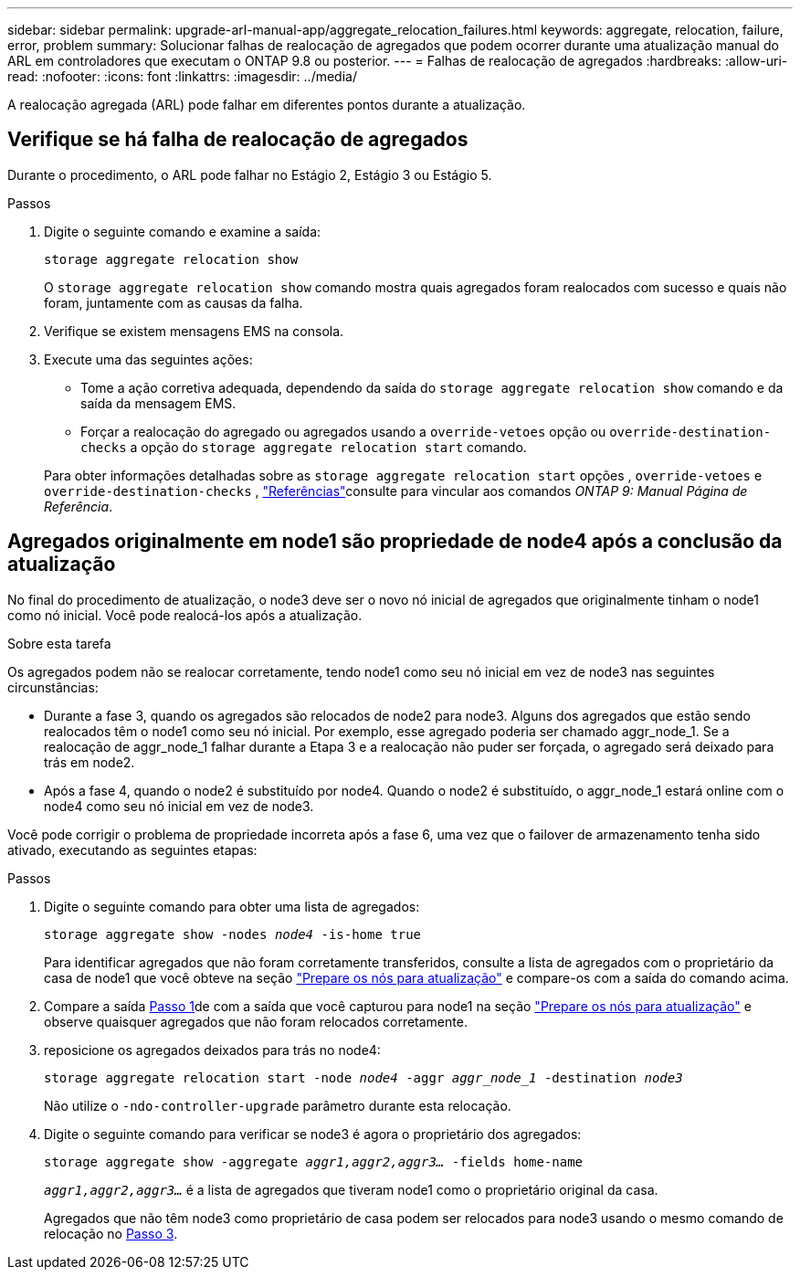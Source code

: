 ---
sidebar: sidebar 
permalink: upgrade-arl-manual-app/aggregate_relocation_failures.html 
keywords: aggregate, relocation, failure, error, problem 
summary: Solucionar falhas de realocação de agregados que podem ocorrer durante uma atualização manual do ARL em controladores que executam o ONTAP 9.8 ou posterior. 
---
= Falhas de realocação de agregados
:hardbreaks:
:allow-uri-read: 
:nofooter: 
:icons: font
:linkattrs: 
:imagesdir: ../media/


[role="lead"]
A realocação agregada (ARL) pode falhar em diferentes pontos durante a atualização.



== Verifique se há falha de realocação de agregados

Durante o procedimento, o ARL pode falhar no Estágio 2, Estágio 3 ou Estágio 5.

.Passos
. Digite o seguinte comando e examine a saída:
+
`storage aggregate relocation show`

+
O `storage aggregate relocation show` comando mostra quais agregados foram realocados com sucesso e quais não foram, juntamente com as causas da falha.

. Verifique se existem mensagens EMS na consola.
. Execute uma das seguintes ações:
+
** Tome a ação corretiva adequada, dependendo da saída do `storage aggregate relocation show` comando e da saída da mensagem EMS.
** Forçar a realocação do agregado ou agregados usando a `override-vetoes` opção ou `override-destination-checks` a opção do `storage aggregate relocation start` comando.


+
Para obter informações detalhadas sobre as `storage aggregate relocation start` opções , `override-vetoes` e `override-destination-checks` , link:other_references.html["Referências"]consulte para vincular aos comandos _ONTAP 9: Manual Página de Referência_.





== Agregados originalmente em node1 são propriedade de node4 após a conclusão da atualização

No final do procedimento de atualização, o node3 deve ser o novo nó inicial de agregados que originalmente tinham o node1 como nó inicial. Você pode realocá-los após a atualização.

.Sobre esta tarefa
Os agregados podem não se realocar corretamente, tendo node1 como seu nó inicial em vez de node3 nas seguintes circunstâncias:

* Durante a fase 3, quando os agregados são relocados de node2 para node3. Alguns dos agregados que estão sendo realocados têm o node1 como seu nó inicial. Por exemplo, esse agregado poderia ser chamado aggr_node_1. Se a realocação de aggr_node_1 falhar durante a Etapa 3 e a realocação não puder ser forçada, o agregado será deixado para trás em node2.
* Após a fase 4, quando o node2 é substituído por node4. Quando o node2 é substituído, o aggr_node_1 estará online com o node4 como seu nó inicial em vez de node3.


Você pode corrigir o problema de propriedade incorreta após a fase 6, uma vez que o failover de armazenamento tenha sido ativado, executando as seguintes etapas:

.Passos
. [[man_aggr_fail_step1]]Digite o seguinte comando para obter uma lista de agregados:
+
`storage aggregate show -nodes _node4_ -is-home true`

+
Para identificar agregados que não foram corretamente transferidos, consulte a lista de agregados com o proprietário da casa de node1 que você obteve na seção link:prepare_nodes_for_upgrade.html["Prepare os nós para atualização"] e compare-os com a saída do comando acima.

. [[step2]]Compare a saída <<man_aggr_fail_step1,Passo 1>>de com a saída que você capturou para node1 na seção link:prepare_nodes_for_upgrade.html["Prepare os nós para atualização"] e observe quaisquer agregados que não foram relocados corretamente.
. [[man_aggr_fail_Step3]]reposicione os agregados deixados para trás no node4:
+
`storage aggregate relocation start -node _node4_ -aggr _aggr_node_1_ -destination _node3_`

+
Não utilize o `-ndo-controller-upgrade` parâmetro durante esta relocação.

. Digite o seguinte comando para verificar se node3 é agora o proprietário dos agregados:
+
`storage aggregate show -aggregate _aggr1,aggr2,aggr3..._ -fields home-name`

+
`_aggr1,aggr2,aggr3..._` é a lista de agregados que tiveram node1 como o proprietário original da casa.

+
Agregados que não têm node3 como proprietário de casa podem ser relocados para node3 usando o mesmo comando de relocação no <<man_aggr_fail_Step3,Passo 3>>.


